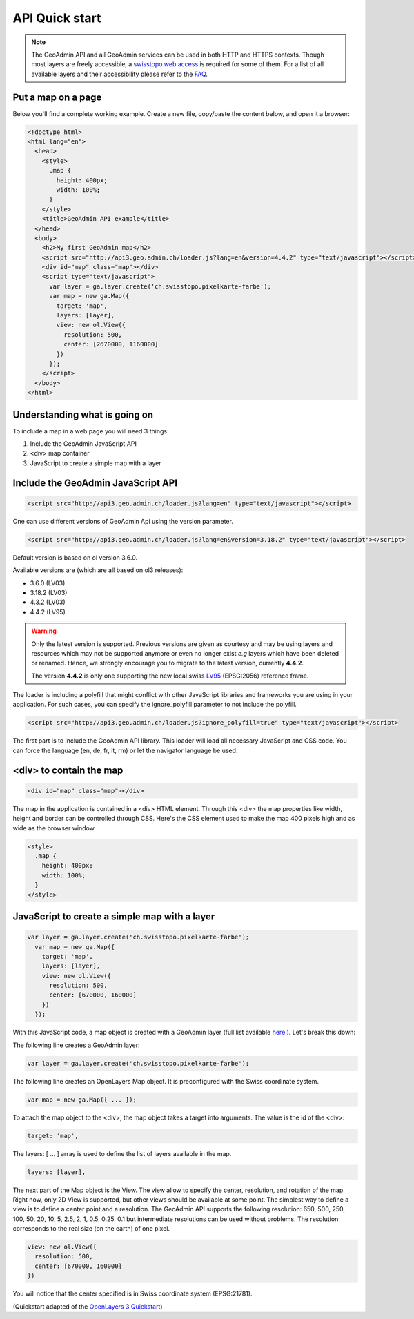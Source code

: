 .. raw:: html

  <head>
    <link href="../_static/custom.css" rel="stylesheet" type="text/css" />
  </head>

API Quick start
===============

.. note::

  The GeoAdmin API and all GeoAdmin services can be used in both HTTP and HTTPS contexts. Though most layers are freely accessible, a `swisstopo web access <https://www.swisstopo.ch/webaccess>`_ is required for some of them. For a list of all available layers and their accessibility please refer to the `FAQ <faq/index.html#which-layers-are-available>`_.

.. raw:: html

    </div>

Put a map on a page
-------------------

Below you'll find a complete working example. Create a new file, copy/paste the content below, and open it a browser:

.. code-block:: html

  <!doctype html>
  <html lang="en">
    <head>
      <style>
        .map {
          height: 400px;
          width: 100%;
        }
      </style>
      <title>GeoAdmin API example</title>
    </head>
    <body>
      <h2>My first GeoAdmin map</h2>
      <script src="http://api3.geo.admin.ch/loader.js?lang=en&version=4.4.2" type="text/javascript"></script>
      <div id="map" class="map"></div>
      <script type="text/javascript">
        var layer = ga.layer.create('ch.swisstopo.pixelkarte-farbe');
        var map = new ga.Map({
          target: 'map',
          layers: [layer],
          view: new ol.View({
            resolution: 500,
            center: [2670000, 1160000]
          })
        });
      </script>
    </body>
  </html>

Understanding what is going on
------------------------------

To include a map in a web page you will need 3 things:

#. Include the GeoAdmin JavaScript API
#. <div> map container
#. JavaScript to create a simple map with a layer

Include the GeoAdmin JavaScript API
-----------------------------------

.. code-block:: html

  <script src="http://api3.geo.admin.ch/loader.js?lang=en" type="text/javascript"></script>

One can use different versions of GeoAdmin Api using the version parameter.

.. code-block:: html

  <script src="http://api3.geo.admin.ch/loader.js?lang=en&version=3.18.2" type="text/javascript"></script>

Default version is based on ol version 3.6.0.

Available versions are (which are all based on ol3 releases):

- 3.6.0  (LV03)
- 3.18.2 (LV03)
- 4.3.2  (LV03)
- 4.4.2  (LV95)

.. warning::
   Only the latest version is supported. Previous versions are given as courtesy and may be using layers and
   resources which may not be supported anymore or even no longer exist *e.g* layers which have been deleted or renamed.
   Hence, we strongly encourage you to migrate to the latest version, currently **4.4.2**. 
   
   The version **4.4.2** is only one supporting the new local swiss `LV95 <https://www.swisstopo.admin.ch/en/knowledge-facts/surveying-geodesy/reference-frames/local/lv95.html>`_ (EPSG:2056) reference frame.

The loader is including a polyfill that might conflict with other JavaScript libraries and frameworks you are using in your application. For such cases, you can specify the ignore_polyfill parameter to not include the polyfill.

.. code-block:: html

  <script src="http://api3.geo.admin.ch/loader.js?ignore_polyfill=true" type="text/javascript"></script>

The first part is to include the GeoAdmin API library. This loader will load all necessary JavaScript and CSS code. You can force the language (en, de, fr, it, rm) or let the navigator language be used.

<div> to contain the map
------------------------

.. code-block:: html

  <div id="map" class="map"></div>

The map in the application is contained in a <div> HTML element. Through this <div> the map properties like width, height and border can be controlled through CSS. Here's the CSS element used to make the map 400 pixels high and as wide as the browser window.

.. code-block:: html

  <style>
    .map {
      height: 400px;
      width: 100%;
    }
  </style>

JavaScript to create a simple map with a layer
----------------------------------------------

.. code-block:: javascript

  var layer = ga.layer.create('ch.swisstopo.pixelkarte-farbe');
    var map = new ga.Map({
      target: 'map',
      layers: [layer],
      view: new ol.View({
        resolution: 500,
        center: [670000, 160000]
      })
    });

With this JavaScript code, a map object is created with a GeoAdmin layer (full list available `here <http://api3.geo.admin.ch/api/faq/index.html#which-layers-are-available>`_ ). Let's break this down:

The following line creates a GeoAdmin layer:

.. code-block:: javascript

  var layer = ga.layer.create('ch.swisstopo.pixelkarte-farbe');

The following line creates an OpenLayers Map object. It is preconfigured with the Swiss coordinate system.

.. code-block:: javascript

  var map = new ga.Map({ ... });

To attach the map object to the <div>, the map object takes a target into arguments. The value is the id of the <div>:

.. code-block:: javascript

  target: 'map',

The layers: [ ... ] array is used to define the list of layers available in the map.

.. code-block:: javascript

  layers: [layer],

The next part of the Map object is the View. The view allow to specify the center, resolution, and rotation of the map. Right now, only 2D View is supported, but other views should be available at some point. The simplest way to define a view is to define a center point and a resolution. The GeoAdmin API supports the following resolution: 650, 500, 250, 100, 50, 20, 10, 5, 2.5, 2, 1, 0.5, 0.25, 0.1 but intermediate resolutions can be used without problems. The resolution corresponds to the real size (on the earth) of one pixel.

.. code-block:: javascript

  view: new ol.View({
    resolution: 500,
    center: [670000, 160000]
  })

You will notice that the center specified is in Swiss coordinate system (EPSG:21781).

(Quickstart adapted of the `OpenLayers 3 Quickstart <http://openlayers.org/en/v3.6.0/doc/quickstart.html>`_)

